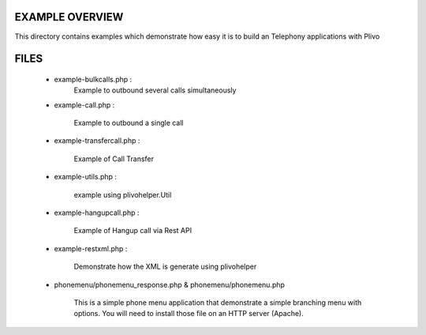 
EXAMPLE OVERVIEW
~~~~~~~~~~~~~~~~

This directory contains examples which demonstrate how easy it is to build
an Telephony applications with Plivo


FILES
~~~~~

    * example-bulkcalls.php :
        Example to outbound several calls simultaneously

    * example-call.php :

        Example to outbound a single call
        
    * example-transfercall.php :
    
        Example of Call Transfer

    * example-utils.php :

        example using plivohelper.Util
        
    * example-hangupcall.php :
    
        Example of Hangup call via Rest API

    * example-restxml.php :

        Demonstrate how the XML is generate using plivohelper
       
    * phonemenu/phonemenu_response.php & phonemenu/phonemenu.php
    
        This is a simple phone menu application that demonstrate a simple
        branching menu with options.
        You will need to install those file on an HTTP server (Apache).
